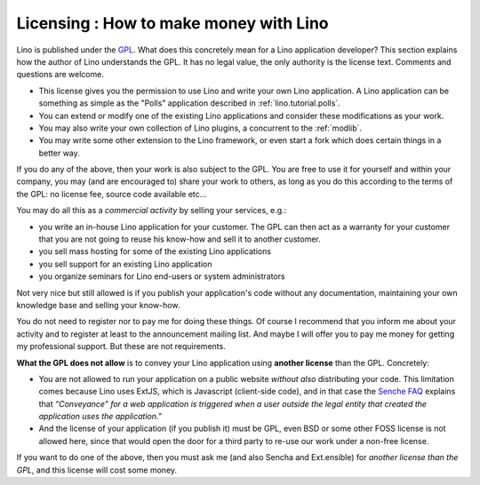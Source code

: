 Licensing : How to make money with Lino
=======================================

Lino is published under the 
`GPL <http://en.wikipedia.org/wiki/GNU_General_Public_License>`_.
What does this concretely mean for a Lino application developer?
This section explains how the author of Lino understands the GPL. 
It has no legal value, the only authority is the license text. 
Comments and questions are welcome.

- This license gives you the permission to use Lino and write 
  your own Lino application.
  A Lino application can be something as simple as
  the "Polls" application described in 
  :ref:`lino.tutorial.polls`.

- You can extend or modify one of the existing Lino applications and 
  consider these modifications as your work.
  
- You may also write your own collection of Lino plugins,
  a concurrent to the :ref:`modlib`.
  
- You may write some other extension to the Lino framework, or even
  start a fork which does certain things in a better way.
  
If you do any of the above, then your work is also subject to the GPL.
You are free to use it for yourself and within your company,
you may (and are encouraged to) share your work to others, 
as long as you do this according to the terms of the GPL:
no license fee, source code available etc...

You may do all this as a *commercial activity* by selling your
services, e.g.:

- you write an in-house Lino application for your customer.  The GPL
  can then act as a warranty for your customer that you are not going
  to reuse his know-how and sell it to another customer.

- you sell mass hosting for some of the existing Lino applications

- you sell support for an existing Lino application

- you organize seminars for Lino end-users or system administrators


Not very nice but still allowed is if you publish your application's
code without any documentation, maintaining your own knowledge base
and selling your know-how.

You do not need to register nor to pay me for doing these things.  Of
course I recommend that you inform me about your activity and to
register at least to the announcement mailing list.  And maybe I will
offer you to pay me money for getting my professional support.  But
these are not requirements.

**What the GPL does not allow** is to convey your Lino application
using **another license** than the GPL. Concretely:

- You are not allowed to run your application on a public website
  *without also* distributing your code. This limitation comes because
  Lino uses ExtJS, which is Javascript (client-side code), and in that
  case the `Senche FAQ <http://www.sencha.com/legal/open-source-faq/>`_
  explains that *“Conveyance” for a web application is triggered when a
  user outside the legal entity that created the application uses the
  application."*

- And the license of your application (if you publish it) must be GPL,
  even BSD or some other FOSS license is not allowed here, since that
  would open the door for a third party to re-use our work under a
  non-free license.

If you want to do one of the above, then you must ask me (and also
Sencha and Ext.ensible) for *another license than the GPL*, and this
license will cost some money.

